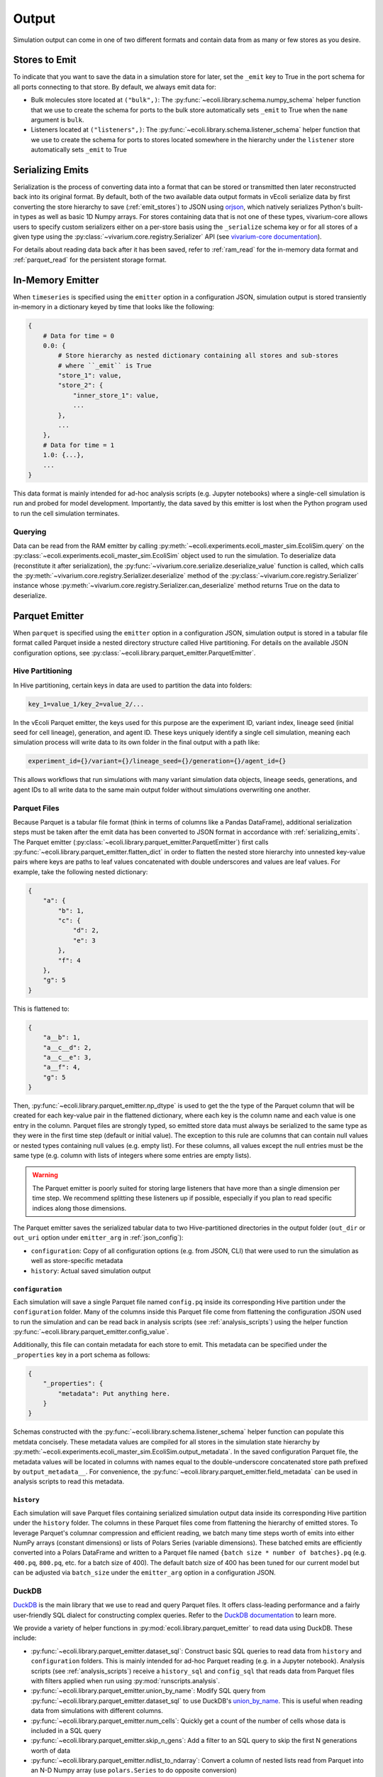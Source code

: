 ======
Output
======

Simulation output can come in one of two different formats and contain data
from as many or few stores as you desire.

.. _emit_stores:

--------------
Stores to Emit
--------------

To indicate that you want to save the data in a simulation store for later,
set the ``_emit`` key to True in the port schema for all ports connecting
to that store. By default, we always emit data for:

- Bulk molecules store located at ``("bulk",)``: The
  :py:func:`~ecoli.library.schema.numpy_schema` helper function that we use
  to create the schema for ports to the bulk store automatically
  sets ``_emit`` to True when the ``name`` argument is ``bulk``.
- Listeners located at ``("listeners",)``: The
  :py:func:`~ecoli.library.schema.listener_schema` helper function that we use
  to create the schema for ports to stores located somewhere in the hierarchy
  under the ``listener`` store automatically sets ``_emit`` to True

.. _serializing_emits:

-----------------
Serializing Emits
-----------------

Serialization is the process of converting data into a format that can be stored
or transmitted then later reconstructed back into its original format. By default, both of
the two available data output formats in vEcoli serialize
data by first converting the store hierarchy to save (:ref:`emit_stores`) to JSON using
`orjson <https://github.com/ijl/orjson>`_, which natively serializes Python's built-in types
as well as basic 1D Numpy arrays. For stores containing data that is not one of these types,
vivarium-core allows users to specify custom serializers either on a per-store basis using the
``_serialize`` schema key or for all stores of a given type using the
:py:class:`~vivarium.core.registry.Serializer` API (see
`vivarium-core documentation <https://vivarium-core.readthedocs.io/en/latest/reference/api/vivarium.core.registry.html?highlight=serializer>`_).

For details about reading data back after it has been saved, refer to
:ref:`ram_read` for the in-memory data format and :ref:`parquet_read`
for the persistent storage format.

.. _ram_emitter:

-----------------
In-Memory Emitter
-----------------

When ``timeseries`` is specified using the ``emitter`` option in a configuration JSON,
simulation output is stored transiently in-memory in a dictionary keyed by time that
looks like the following:

.. code-block::

    {
        # Data for time = 0
        0.0: {
            # Store hierarchy as nested dictionary containing all stores and sub-stores
            # where ``_emit`` is True
            "store_1": value,
            "store_2": {
                "inner_store_1": value,
                ...
            },
            ...
        },
        # Data for time = 1
        1.0: {...},
        ...
    }

This data format is mainly intended for ad-hoc analysis scripts (e.g. Jupyter
notebooks) where a single-cell simulation is run and probed for model development.
Importantly, the data saved by this emitter is lost when the Python program
used to run the cell simulation terminates.

.. _ram_read:

Querying
========

Data can be read from the RAM emitter by calling
:py:meth:`~ecoli.experiments.ecoli_master_sim.EcoliSim.query`
on the :py:class:`~ecoli.experiments.ecoli_master_sim.EcoliSim` object used to run
the simulation. To deserialize data (reconstitute it after serialization),
the :py:func:`~vivarium.core.serialize.deserialize_value` function is called, which
calls the :py:meth:`~vivarium.core.registry.Serializer.deserialize` method
of the :py:class:`~vivarium.core.registry.Serializer` instance whose
:py:meth:`~vivarium.core.registry.Serializer.can_deserialize` method returns
True on the data to deserialize.

.. _parquet_emitter:

---------------
Parquet Emitter
---------------

When ``parquet`` is specified using the ``emitter`` option in a configuration JSON,
simulation output is stored in a tabular file format called Parquet inside a nested
directory structure called Hive partitioning.  For details on the available JSON
configuration options, see :py:class:`~ecoli.library.parquet_emitter.ParquetEmitter`.


Hive Partitioning
=================

In Hive partitioning, certain keys in data are used to partition the data into folders:

.. code-block::

    key_1=value_1/key_2=value_2/...

In the vEcoli Parquet emitter, the keys used for this purpose are the experiment ID,
variant index, lineage seed (initial seed for cell lineage), generation, and agent ID.
These keys uniquely identify a single cell simulation, meaning each simulation process
will write data to its own folder in the final output with a path like:

.. code-block::

    experiment_id={}/variant={}/lineage_seed={}/generation={}/agent_id={}

This allows workflows that run simulations with many variant simulation data objects,
lineage seeds, generations, and agent IDs to all write data to the same main output
folder without simulations overwriting one another.

Parquet Files
=============

Because Parquet is a tabular file format (think in terms of columns like a Pandas
DataFrame), additional serialization steps must be taken after the emit data
has been converted to JSON format in accordance with :ref:`serializing_emits`.
The Parquet emitter (:py:class:`~ecoli.library.parquet_emitter.ParquetEmitter`)
first calls :py:func:`~ecoli.library.parquet_emitter.flatten_dict` in order to
flatten the nested store hierarchy into unnested key-value pairs where keys
are paths to leaf values concatenated with double underscores and values are
leaf values. For example, take the following nested dictionary:

.. code-block::

    {
        "a": {
            "b": 1,
            "c": {
                "d": 2,
                "e": 3
            },
            "f": 4
        },
        "g": 5
    }

This is flattened to:

.. code-block::

    {
        "a__b": 1,
        "a__c__d": 2,
        "a__c__e": 3,
        "a__f": 4,
        "g": 5
    }

Then, :py:func:`~ecoli.library.parquet_emitter.np_dtype` is used to get the
the type of the Parquet column that will be created for each key-value pair in
the flattened dictionary, where each key is the column name and each value is one
entry in the column. Parquet files are strongly typed, so emitted store data
must always be serialized to the same type as they were in the first time step
(default or initial value). The exception to this rule are columns that can contain
null values or nested types containing null values (e.g. empty list). For these columns,
all values except the null entries must be the same type (e.g. column with lists
of integers where some entries are empty lists).

.. warning::
  The Parquet emitter is poorly suited for storing large listeners that have more
  than a single dimension per time step. We recommend splitting these listeners up
  if possible, especially if you plan to read specific indices along those dimensions.

The Parquet emitter saves the serialized tabular data to two Hive-partitioned
directories in the output folder (``out_dir`` or ``out_uri`` option under
``emitter_arg`` in :ref:`json_config`):

- ``configuration``: Copy of all configuration options (e.g. from JSON, CLI) that
  were used to run the simulation as well as store-specific metadata
- ``history``: Actual saved simulation output

.. _configuration_parquet:

``configuration``
-----------------

Each simulation will save a single Parquet file named ``config.pq`` inside
its corresponding Hive partition under the ``configuration`` folder.
Many of the columns inside this Parquet file come from flattening the configuration
JSON used to run the simulation and can be read back in analysis scripts (see
:ref:`analysis_scripts`) using the helper function
:py:func:`~ecoli.library.parquet_emitter.config_value`.

Additionally, this file can contain metadata for each store to emit. This metadata
can be specified under the ``_properties`` key in a port schema as follows:

.. code-block::

    {
        "_properties": {
            "metadata": Put anything here.
        }
    }

Schemas constructed with the :py:func:`~ecoli.library.schema.listener_schema` helper
function can populate this metdata concisely. These metadata values are compiled for
all stores in the simulation state hierarchy by
:py:meth:`~ecoli.experiments.ecoli_master_sim.EcoliSim.output_metadata`. In the
saved configuration Parquet file, the metadata values will be located in
columns with names equal to the double-underscore concatenated store path
prefixed by ``output_metadata__``. For convenience, the
:py:func:`~ecoli.library.parquet_emitter.field_metadata` can be used in
analysis scripts to read this metadata.

``history``
-----------

Each simulation will save Parquet files containing serialized simulation output data
inside its corresponding Hive partition under the ``history`` folder. The columns in
these Parquet files come from flattening the hierarchy of emitted stores. To leverage
Parquet's columnar compression and efficient reading, we batch many time steps worth
of emits into either NumPy arrays (constant dimensions) or lists of Polars Series (variable
dimensions). These batched emits are efficiently converted into a Polars DataFrame and
written to a Parquet file named ``{batch size * number of batches}.pq`` (e.g.
``400.pq``, ``800.pq``, etc. for a batch size of 400). The default batch size of
400 has been tuned for our current model but can be adjusted via ``batch_size``
under the ``emitter_arg`` option in a configuration JSON.

.. _parquet_read:

DuckDB
======

`DuckDB <https://duckdb.org>`_ is the main library that we use to read and query Parquet files.
It offers class-leading performance and a fairly user-friendly SQL dialect for constructing
complex queries. Refer to the `DuckDB documentation <https://duckdb.org/docs/>`_ to learn more.

We provide a variety of helper functions in :py:mod:`ecoli.library.parquet_emitter`
to read data using DuckDB. These include:

- :py:func:`~ecoli.library.parquet_emitter.dataset_sql`: Construct basic
  SQL queries to read data from ``history`` and ``configuration`` folders. This
  is mainly intended for ad-hoc Parquet reading (e.g. in a Jupyter notebook).
  Analysis scripts (see :ref:`analysis_scripts`) receive a ``history_sql`` and
  ``config_sql`` that reads data from Parquet files with filters applied when
  run using :py:mod:`runscripts.analysis`.
- :py:func:`~ecoli.library.parquet_emitter.union_by_name`: Modify SQL query
  from :py:func:`~ecoli.library.parquet_emitter.dataset_sql` to
  use DuckDB's `union_by_name <https://duckdb.org/docs/stable/data/multiple_files/combining_schemas.html#union-by-name>`_.
  This is useful when reading data from simulations with different columns.
- :py:func:`~ecoli.library.parquet_emitter.num_cells`: Quickly get a count of
  the number of cells whose data is included in a SQL query
- :py:func:`~ecoli.library.parquet_emitter.skip_n_gens`: Add a filter to an SQL
  query to skip the first N generations worth of data
- :py:func:`~ecoli.library.parquet_emitter.ndlist_to_ndarray`: Convert a
  column of nested lists read from Parquet into an N-D Numpy array (use
  ``polars.Series`` to do opposite conversion)
- :py:func:`~ecoli.library.parquet_emitter.ndidx_to_duckdb_expr`: Get a DuckDB SQL
  expression which can be included in a ``SELECT`` statement that uses Numpy-style
  indexing to retrieve values from a nested list Parquet column
- :py:func:`~ecoli.library.parquet_emitter.named_idx`: Get a DuckDB SQL expression
  which can be included in a ``SELECT`` statement that extracts values at certain indices
  from each row of a nested list Parquet column and returns them as individually named columns
- :py:func:`~ecoli.library.parquet_emitter.field_metadata`: Read saved store
  metadata (see :ref:`configuration_parquet`)
- :py:func:`~ecoli.library.parquet_emitter.config_value`: Read option from
  configuration JSON used to run simulation
- :py:func:`~ecoli.library.parquet_emitter.read_stacked_columns`: Main interface
  for reading simulation output from ``history`` folder. Can either immediately read
  all data in specified columns into memory by supplying ``conn`` argument or
  return a DuckDB SQL query that can be iteratively built upon (useful when data
  to large to read into memory all at once).

.. warning::
    Parquet lists are 1-indexed. :py:func:`~ecoli.library.parquet_emitter.ndidx_to_duckdb_expr`
    and :py:func:`~ecoli.library.parquet_emitter.named_idx` automatically add 1 to
    user-supplied indices.

Construct SQL Queries
---------------------

The true power of DuckDB is unlocked when SQL queries are iteratively constructed. This can be
accomplished in one of two ways:

- For simpler queries, you can wrap a complete DuckDB SQL expression in parentheses to use as
  the input table to another query. For example, to calculate the average cell and dry mass for
  over all time steps for all cells accessible to an analysis script:

    .. code-block:: sql

        SELECT avg(*) FROM (
            SELECT listeners__mass__dry_mass, listeners__mass__cell_mass FROM (
                history_sql
            )
        )
    
  ``history_sql`` can be slotted in programmatically using an f-string.
- For more advanced, multi-step queries, you can use
  `common table expressions <https://duckdb.org/docs/sql/query_syntax/with.html>`_ (CTEs).
  For example, to run the same query above but first averaging over all time steps
  for each cell before averaging the averages over all cells:

    .. code-block:: sql

        WITH cell_avgs AS (
            SELECT avg(listeners__mass__dry_mass) AS avg_dry_mass,
                avg(listeners__mass__cell_mass) AS avg_cell_mass
            FROM (history_sql)
            GROUP BY experiment_id, variant, lineage_seed, generation, agent_id
        )
        SELECT avg(*) FROM cell_avgs

.. tip::
  DuckDB will efficiently read only the rows and columns necessary to complete your query.
  However, if you are reading a column of lists (e.g. bulk molecule counts every time step)
  or nested lists, DuckDB reads the entire nested value for every relevant row in that column,
  even if you only care about a small subset of indices. To avoid repeatedly incurring this
  cost, we recommend using :py:func:`~ecoli.library.parquet_emitter.named_idx` to select all
  indices of interest to be read in one go. As long as the final result fits in RAM, this
  should be much faster than reading each index individually.

See :py:mod:`~ecoli.analysis.multivariant.new_gene_translation_efficiency_heatmaps`
for examples of complex queries, as well as helper functions to create SQL expressions
for common query patterns. These include:

- :py:func:`~ecoli.analysis.multivariant.new_gene_translation_efficiency_heatmaps.avg_ratio_of_1d_arrays_sql`
- :py:func:`~ecoli.analysis.multivariant.new_gene_translation_efficiency_heatmaps.avg_1d_array_sql`
- :py:func:`~ecoli.analysis.multivariant.new_gene_translation_efficiency_heatmaps.avg_sum_1d_array_sql`
- :py:func:`~ecoli.analysis.multivariant.new_gene_translation_efficiency_heatmaps.avg_1d_array_over_scalar_sql`
- :py:func:`~ecoli.analysis.multivariant.new_gene_translation_efficiency_heatmaps.avg_sum_1d_array_over_scalar_sql`


---------------------
Other Workflow Output
---------------------

We provide helper functions in :py:mod:`ecoli.library.parquet_emitter` to read other
workflow output.

- :py:func:`~ecoli.library.parquet_emitter.open_arbitrary_sim_data`: Intended for use
  in analysis scripts. Accepts the ``sim_data_paths`` dictionary given as input to
  analysis scripts by :py:mod:`runscripts.analysis` and picks a single arbitrary
  path in that dictionary to read and unpickle.
- :py:func:`~ecoli.library.parquet_emitter.open_output_file`: When opening any
  workflow output file in a Python script, use this function instead of the built-in
  ``open`` (e.g. ``with open_output_file({path}, "r") as f:``). This is mainly
  intended to future-proof analysis scripts for Google Cloud support.
